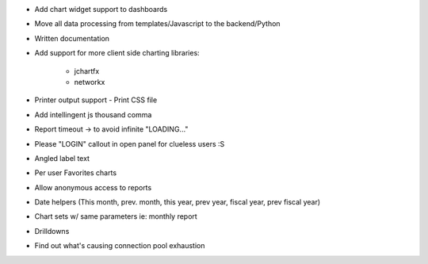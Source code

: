* Add chart widget support to dashboards
* Move all data processing from templates/Javascript to the backend/Python
* Written documentation
* Add support for more client side charting libraries:

    * jchartfx
    * networkx

* Printer output support - Print CSS file
* Add intellingent js thousand comma
* Report timeout -> to avoid infinite "LOADING..."
* Please "LOGIN" callout in open panel for clueless users :S
* Angled label text
* Per user Favorites charts
* Allow anonymous access to reports
* Date helpers (This month, prev. month, this year, prev year, fiscal year, prev fiscal year)
* Chart sets w/ same parameters  ie: monthly report
* Drilldowns
* Find out what's causing connection pool exhaustion
